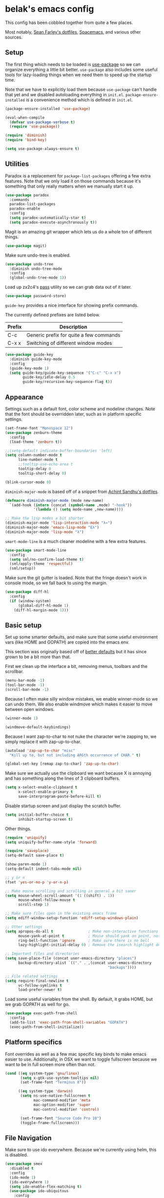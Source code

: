 * belak's emacs config

This config has been cobbled together from quite a few places.

Most notably, [[https://smf.io/dotfiles][Sean Farley's dotfiles]], [[https://github.com/syl20bnr/spacemacs][Spacemacs]], and various other
sources.

** Setup

The first thing which needs to be loaded is [[https://github.com/jwiegley/use-package][use-package]] so we can
organize everything a little bit better. =use-package= also includes
some useful tools for lazy-loading things when we need them to speed
up the startup time.

Note that we have to explicitly load them because =use-package= can't
handle that yet and we disabled autoloading everything in
=init.el=. =package-ensure-installed= is a convenience method which is
defined in =init.el=.

#+begin_src emacs-lisp
  (package-ensure-installed 'use-package)

  (eval-when-compile
    (defvar use-package-verbose t)
    (require 'use-package))

  (require 'diminish)
  (require 'bind-key)

  (setq use-package-always-ensure t)
#+end_src

** Utilities

Paradox is a replacement for =package-list-packages= offering a few
extra features. Note that we only load it on those commands because
it's something that only really matters when we manually start it up.

#+begin_src emacs-lisp
  (use-package paradox
    :commands
    paradox-list-packages
    paradox-enable
    :config
    (setq paradox-automatically-star t)
    (setq paradox-execute-asynchronously t))
#+end_src

Magit is an amazing git wrapper which lets us do a whole ton of
different things.

#+begin_src emacs-lisp
  (use-package magit)
#+end_src

Make sure undo-tree is enabled.

#+begin_src emacs-lisp
  (use-package undo-tree
    :diminish undo-tree-mode
    :config
    (global-undo-tree-mode 1))
#+end_src

Load up zx2c4's [[http://www.passwordstore.org/][pass]] utility so we can grab data out of it later.

#+begin_src emacs-lisp
  (use-package password-store)
#+end_src

=guide-key= provides a nice interface for showing prefix commands.

The currently defined prefixes are listed below.

| Prefix | Description                             |
|--------+-----------------------------------------|
| C-c    | Generic prefix for quite a few commands |
| C-x x  | Switching of different window modes     |

#+begin_src emacs-lisp
  (use-package guide-key
    :diminish guide-key-mode
    :config
    (guide-key-mode 1)
    (setq guide-key/guide-key-sequence '("C-c" "C-x x")
          guide-key/idle-delay 0.5
          guide-key/recursive-key-sequence-flag t))
#+end_src

** Appearance

Settings such as a default font, color scheme and modeline changes.
Note that the font should be overridden later, such as in platform
specific settings.

#+begin_src emacs-lisp
  (set-frame-font "Monospace 12")
  (use-package zenburn-theme
    :config
    (load-theme 'zenburn t))

  ;;(setq-default indicate-buffer-boundaries 'left)
  (setq column-number-mode t
        line-number-mode t
        ;;tooltip-use-echo-area t
        tooltip-delay 0
        tooltip-short-delay 0)

  (blink-cursor-mode 0)
#+end_src

=diminish-major-mode= is based off of a snippet from [[https://github.com/sandhu/emacs.d/blob/master/lisp/teppoudo-diminish.el][Achint Sandhu's dotfiles]].

#+begin_src emacs-lisp
  (defmacro diminish-major-mode (mode new-name)
    `(add-hook (intern (concat (symbol-name ,mode) "-hook"))
               '(lambda () (setq mode-name ,new-name))))

  ;; Make the lisp modes a bit shorter
  (diminish-major-mode 'lisp-interaction-mode "λ»")
  (diminish-major-mode 'emacs-lisp-mode "Eλ")
  (diminish-major-mode 'lisp-mode "λ")
#+end_src

=smart-mode-line= is a much cleaner modeline with a few extra features.

#+begin_src emacs-lisp
  (use-package smart-mode-line
    :config
    (setq sml/no-confirm-load-theme t)
    (sml/apply-theme 'respectful)
    (sml/setup))
#+end_src

Make sure the git gutter is loaded. Note that the fringe doesn't work
in console mode, so we fall back to using the margin.

#+begin_src emacs-lisp
  (use-package diff-hl
    :config
    (if (window-system)
        (global-diff-hl-mode 1)
      (diff-hl-margin-mode 1)))
#+end_src

** Basic setup

Set up some smarter defaults, and make sure that some useful
environment vars (like HOME and GOPATH) are copied into the emacs env.

This section was originally based off of [[https://github.com/technomancy/better-defaults/blob/d62a5813fa60d4c9425a795d85f956f0b8a663f8/better-defaults.el][better defaults]] but it has
since grown to be a bit more than that.

First we clean up the interface a bit, removing menus, toolbars and the scrollbar.

#+begin_src emacs-lisp
  (menu-bar-mode -1)
  (tool-bar-mode -1)
  (scroll-bar-mode -1)
#+end_src

Because I often make silly window mistakes, we enable winner-mode so
we can undo them. We also enable windmove which makes it easier to
move between open windows.

#+begin_src emacs-lisp
  (winner-mode 1)

  (windmove-default-keybindings)
#+end_src

Because I want zap-to-char to not nuke the character we're zapping to,
we simply replace it with zap-up-to-char.

#+begin_src emacs-lisp
  (autoload 'zap-up-to-char "misc"
    "Kill up to, but not including ARGth occurrence of CHAR." t)

  (global-set-key [remap zap-to-char] 'zap-up-to-char)
#+end_src

Make sure we actually use the clipboard we want because X is annoying
and has something along the lines of 3 clipboard buffers.

#+begin_src emacs-lisp
  (setq x-select-enable-clipboard t
        x-select-enable-primary t
        save-interprogram-paste-before-kill t)
#+end_src

Disable startup screen and just display the scratch buffer.

#+begin_src emacs-lisp
  (setq initial-buffer-choice t
        inhibit-startup-screen t)
#+end_src

Other things.

#+begin_src emacs-lisp
  (require 'uniquify)
  (setq uniquify-buffer-name-style 'forward)

  (require 'saveplace)
  (setq-default save-place t)

  (show-paren-mode 1)
  (setq-default indent-tabs-mode nil)

  ;; y or n
  (fset 'yes-or-no-p 'y-or-n-p)

  ;; Make mouse scrolling and scrolling in general a bit saner
  (setq mouse-wheel-scroll-amount '(1 ((shift) . 1))
        mouse-wheel-follow-mouse t
        scroll-step 1)

  ;; Make sure files open in the existing emacs frame
  (setq ediff-window-setup-function 'ediff-setup-windows-plain)

  ;; Other settings
  (setq apropos-do-all t                ; Make non-interactive functions show up when searching
        mouse-yank-at-point t           ; Mouse should yank on point, not click
        ring-bell-function 'ignore      ; Make sure there is no bell
        lazy-highlight-initial-delay 0) ; Remove the isearch highlight delay

  ;; Important files and directories
  (setq save-place-file (concat user-emacs-directory "places")
        backup-directory-alist `(("." . ,(concat user-emacs-directory
                                                 "backups"))))

  ;; File related settings
  (setq require-final-newline t
        vc-follow-symlinks t
        load-prefer-newer t)
#+end_src

Load some useful variables from the shell. By default, it grabs HOME,
but we grab GOPATH as well for go.

#+begin_src emacs-lisp
  (use-package exec-path-from-shell
    :config
    (add-to-list 'exec-path-from-shell-variables "GOPATH")
    (exec-path-from-shell-initialize))
#+end_src

** Platform specifics

Font overrides as well as a few mac specific key binds to make emacs
easier to use. Additionally, in OSX we want to toggle fullscreen
because we want to be in full screen more often than not.

#+begin_src emacs-lisp
  (cond ((eq system-type 'gnu/linux)
         (setq x-gtk-use-system-tooltips nil)
         (set-frame-font "Terminus 8"))

        ((eq system-type 'darwin)
         (setq ns-use-native-fullscreen t
               mac-command-modifier 'meta
               mac-option-modifier 'super
               mac-control-modifier 'control)

         (set-frame-font "Source Code Pro 10")
         (toggle-frame-fullscreen)))
#+end_src

** File Navigation

Make sure to use ido everywhere. Because we're currently using helm,
this is disabled.

#+begin_src emacs-lisp
  (use-package smex
    :disabled t
    :config
    (ido-mode 1)
    (ido-everywhere 1)
    (setq ido-enable-flex-matching t)
    (use-package ido-ubiquitous
      :config
      (ido-ubiquitous-mode 1))
    (use-package ido-vertical-mode
      :config
      (ido-vertical-mode 1))
    (use-package flx-ido
      :config
      (flx-ido-mode 1)))
#+end_src

Make sure we store recent files. This lets helm do fancy things.

#+begin_src emacs-lisp
  (require 'recentf)
  (recentf-mode 1)
#+end_src

Helm is a much fancier replacement for ido. There are a few settings
we override (such as reversing C-z and tab, but for the most part the
defaults are fine.

=helm-mini= is used in place of any buffer related helm functions as
we can make it use recentf.

#+begin_src emacs-lisp
  (use-package helm
    :demand
    :diminish helm-mode
    :bind
    ("M-x"     . helm-M-x)
    ("C-x b"   . helm-mini)
    ("C-x C-f" . helm-find-files)
    ("C-c o"   . helm-occur)
    ("M-/"     . helm-dabbrev)
    :config
    ;; Reverse tab and C-z
    (bind-keys :map helm-map
               ("<tab>" . helm-execute-persistent-action)
               ("C-z"   . helm-select-action))
    (helm-mode 1)
    (helm-autoresize-mode 1)

    ;; Turn on fuzzy matching for everything we can
    (setq helm-recentf-fuzzy-match t
          helm-completion-in-region-fuzzy-match t
          helm-buffers-fuzzy-matching t
          helm-locate-fuzzy-match t
          helm-M-x-fuzzy-match t
          helm-semantic-fuzzy-match t
          helm-imenu-fuzzy-match t
          helm-apropos-fuzzy-match t
          helm-lisp-fuzzy-completion t)

    (setq helm-ff-file-name-history-use-recentf t))
#+end_src

Perspective creates different views to switch between.

#+begin_src emacs-lisp
  (use-package perspective
    :config
    (persp-mode))
#+end_src

Project based navigation. I would be completely lost without this.

#+begin_src emacs-lisp
  (use-package projectile
    :diminish projectile-mode
    :config
    (projectile-global-mode)
    (use-package helm-projectile
      :config
      (helm-projectile-on)))
#+end_src

** Programming

Anything programming related goes in here. There are sections for
completion, general config and separate sections for each language.

*** General

Set a few things for prog-mode based major modes, such as line numbers
and trailing whitespace.

Note that because =electric-pair-mode= is a global mode we don't
bother putting it into the prog mode hook.

#+begin_src emacs-lisp
  (electric-pair-mode 1)

  (defun my-prog-mode-hook ()
    "Some simple programming settings"
    (interactive)
    (linum-mode 1)
    (setq show-trailing-whitespace t))

  (add-hook 'prog-mode-hook 'my-prog-mode-hook)
#+end_src

=fic-mode= makes sure I actually notice comments with TODO, FIXME and
XXX.

#+begin_src emacs-lisp
  (use-package fic-mode
    :diminish fic-mode
    :config
    (add-hook 'prog-mode-hook 'turn-on-fic-mode))
#+end_src

=rainbow-delimiters= is for more than just parentheses. It works for
brackets as well. This mode makes it easier to see nested delimiters.

#+begin_src emacs-lisp
  (use-package rainbow-delimiters
    :config
    (add-hook 'prog-mode-hook 'rainbow-delimiters-mode))
#+end_src

*** Completion

There are two main completion packages. =auto-complete= is older and a
bit rougher around the edges. =company= is newer and not everything
works with it yet, but at least for me it has a tendency to be more
stable.

#+begin_src emacs-lisp
  (use-package company
    :config
    (setq company-idle-delay 0)
    (add-hook 'after-init-hook 'global-company-mode))
#+end_src

*** Snippets

Not much to say here. We turn snippets on everywhere.

#+begin_src emacs-lisp
  (use-package yasnippet
    :config
    (yas-global-mode 1))
#+end_src

*** Syntax

Turn on syntax checking using flycheck. Because it has so many built
in, in most instances we won't even need to install a plugin.

Note that elpy doesn't have support for flycheck, so we use flymake
for python.

#+begin_src emacs-lisp
  (use-package flycheck
    :config
    (global-flycheck-mode))
#+end_src

*** Lisp

Rainbow blocks highlights blocks instead of keywords.

#+begin_src emacs-lisp
  (use-package rainbow-blocks
    :config
    (add-hook 'emacs-lisp-mode-hook 'rainbow-blocks-mode)
    (add-hook 'lisp-interaction-mode-hook 'rainbow-blocks-mode))
#+end_src

*** C/C++

#+begin_src emacs-lisp
  (use-package irony
    :diminish irony-mode
    :config
    (use-package company-irony
      :config
      (defun my-company-irony-mode-hook ()
        (set (make-local-variable 'company-backends) '(company-irony))
        (company-irony-setup-begin-commands))
      (add-hook 'irony-mode-hook 'my-company-irony-mode-hook))
    (use-package flycheck-irony
      :config
      (eval-after-load 'flycheck
        '(add-hook 'flycheck-mode-hook #'flycheck-irony-setup)))

    (add-hook 'c++-mode-hook 'irony-mode)
    (add-hook 'c-mode-hook 'irony-mode)
    (add-hook 'objc-mode-hook 'irony-mode)

    ;; replace the `completion-at-point' and `complete-symbol' bindings
    ;; in irony-mode's buffers by irony-mode's function and run the
    ;; autosetup function
    (defun my-irony-mode-hook ()
      (define-key irony-mode-map [remap completion-at-point]
        'irony-completion-at-point-async)
      (define-key irony-mode-map [remap complete-symbol]
        'irony-completion-at-point-async)
      (irony-cdb-autosetup-compile-options))

    (add-hook 'irony-mode-hook 'my-irony-mode-hook))
#+end_src

*** Go

This enables most of the fairly standard things available in other go
setups. Simple completion and gofmt are the most important of those
features, at least to me.

#+begin_src emacs-lisp
  (use-package go-mode
    :mode "\\.go$"
    :config
    (load "$GOPATH/src/golang.org/x/tools/cmd/oracle/oracle.el")
    (add-hook 'go-mode-hook 'go-oracle-mode)
    (add-hook 'before-save-hook 'gofmt-before-save)

    (use-package company-go
      :requires company
      :config
      (defun my-company-go-mode-hook ()
        (set (make-local-variable 'company-backends) '(company-go)))
      (add-hook 'go-mode-hook 'my-company-go-mode-hook)))
#+end_src

*** Python

Enable elpy and force jedi to be used as the rpc backend so we can
have both rope and jedi installed. Elpy defaults to using the system
'python' binary so we force it to use python2.

#+begin_src emacs-lisp
  (use-package elpy
    :config
    (elpy-enable)
    (elpy-use-cpython "python2")
    (setq elpy-rpc-backend "jedi"))
#+end_src

*** Web Dev

These are any packages useful for web dev.

Most of this section is just supporting additional formats, however
=rainbow-mode= is here so we can preview the actual colors in css.

#+begin_src emacs-lisp
  (use-package rainbow-mode
    :commands rainbow-mode)

  (use-package web-mode
    :mode
    "\\.jinja$"
    "\\.html$"
    :config
    (setq web-mode-markup-indent-offset 2
          web-mode-css-indent-offset 2
          web-mode-code-indent-offset 2))

  (use-package js2-mode
    :mode
    "\\.js$"
    :config
    (setq js2-basic-offset 2))

    ;; (set-face-attribute 'js2-error
    ;;                     :inherit 'flycheck-error-list-error
    ;;                     :underline '(:color foreground-color :style wave))
    ;; (set-face-attribute 'js2-warning
    ;;                     :inherit 'flycheck-error-list-warning
    ;;                     :underline '(:color foreground-color :style wave)))

  (use-package less-css-mode
    :mode "\\.less$")
#+end_src

*** Misc

#+begin_src emacs-lisp
  (use-package cmake-mode
    :mode
    "CMakeLists.txt"
    "\\.cmake$")

  (use-package lua-mode
    :mode "\\.lua$")

  (use-package yaml-mode
    :mode "\\.yml$")
#+end_src

** Org Mode

Make sure org mode is set up in a manner that doesn't suck. Meaning,
make code blocks act more like their native counterparts, enable fancy
indenting and allow for shift select.

If the extra require looks hacky, that's because it is. The =:demand=
makes sure the config runs because the package is already loaded to
run this config file. The =:diminish= keyword fails because
org-indent-mode does not exist by the time diminish is called.

#+begin_src emacs-lisp
  (use-package org
    :demand
    :mode ("\\.org$" . org-mode)
    :diminish org-indent-mode
    :init
    (require 'org-indent)
    (setq org-src-fontify-natively t
          org-src-tab-acts-natively t
          org-startup-indented t
          org-log-done t
          org-log-done-with-time t
          org-log-refile t
          org-refile-allow-creating-parent-nodes t
          org-refile-use-outline-path t
          org-support-shift-select t
          org-todo-keywords '("TODO" "STARTED" "WAITING" "|" "DONE")
          org-tag-alist '(("WORK" . ?w)
                          ("HOME" . ?h))
          org-agenda-files '("~/org/work.org"
                             "~/org/home.org"))
    :config
    (add-hook 'org-shiftup-final-hook 'windmove-up)
    (add-hook 'org-shiftleft-final-hook 'windmove-left)
    (add-hook 'org-shiftdown-final-hook 'windmove-down)
    (add-hook 'org-shiftright-final-hook 'windmove-right))
#+end_src

** IRC

This sets up the connection to my IRC bouncer. There are a few
additional packages that would be useful here, such as znc, but I
still prefer to keep my IRC in weechat, so this remains disabled for
now.

#+begin_src emacs-lisp
    (use-package erc
      :disabled t
      :requires
      tls
      erc-menu
      erc-hl-nicks
      znc
      :config
      (setq erc-prompt ">"
            znc-servers `(
                          ("znc.coded.io" "6697" t
                           ((
                             freenode
                             belak/freenode
                             ,(password-store-get "irc/freenode.net")))))))
#+end_src

** Email

#+begin_src emacs-lisp
    (add-to-list 'load-path "/usr/local/share/emacs/site-lisp/mu4e")
    (use-package mu4e
      :ensure f
      :config
      (setq mu4e-maildir "~/.mail/coded.io"
            mu4e-get-mail-command "mbsync -a"
            mu4e-html2text-command "elinks -dump"
            mu4e-use-fancy-chars t
            mu4e-maildir-shortcuts '(("/inbox"   . ?i)
                                     ("/drafts"  . ?d)
                                     ("/sent"    . ?s)
                                     ("/archive" . ?a)
                                     ("/spam"    . ?z)
                                     ("/trash"   . ?t))))
#+end_src

** Scratch

This enables persistent scratch buffers. This allows for saving
scratch buffers along with the mode because I prefer to use org-mode.

#+begin_src emacs-lisp
  (use-package persistent-scratch
    :config
    (persistent-scratch-setup-default)
    (persistent-scratch-autosave-mode 1))
#+end_src

** Custom

We still want to be able to have non-public configs, such as for
passwords and what not, so we put them in a separate file and load it,
but ignore errors, for instance if it doesn't exist.

This also makes it so customizations will go to this file and not to
the init.el, which we have version controlled.

#+begin_src emacs-lisp
  (setq custom-file (expand-file-name "custom.el" user-emacs-directory))
  (load custom-file t)
#+end_src

** Tasks

This section is all about stuff I'd like to get into my emacs init but
haven't found the time yet.

*** DONE Decide which git-gutter is better
CLOSED: [2015-06-16 Tue 10:55]
*** DONE Make git-gutter-fringe not run in terminal mode
    CLOSED: [2015-06-20 Sat 11:37]
We can also fall back to the regular git-gutter in this instance
*** DONE Learn yasnippets
    CLOSED: [2015-06-20 Sat 11:37]
*** DONE Setup for golang
CLOSED: [2015-06-16 Tue 10:56]
*** DONE Cleanup [[Leftovers]] section
    CLOSED: [2015-06-20 Sat 12:18]
*** DONE Finish reogranizing
    CLOSED: [2015-06-20 Sat 12:42]
*** DONE Fix org-indent-mode
CLOSED: [2015-06-22 Mon 01:29]
*** DONE Finish documenting
CLOSED: [2015-06-22 Mon 02:22]
*** DONE Make org-mode work well with yasnippets
CLOSED: [2015-06-22 Mon 01:31]
There was nothing to be done for this - tab already works. However,
tab inside code blocks does not currently work. I'm letting this go
for now.
*** DONE Make org-mode work well with windmove
CLOSED: [2015-06-22 Mon 01:35]
Looks like this was done a while back. Guess it's done now.
*** DONE Figure out why show-trailing-whitespace doesn't work
CLOSED: [2015-06-23 Tue 10:45]
Because it becomes buffer-local when set, we have to use setq-default,
not setq.
*** DONE Take a look at =electric-pair-mode=
CLOSED: [2015-07-07 Tue 14:29]
*** DONE Split up larger blocks, such as [[Basic setup]]
CLOSED: [2015-07-07 Tue 14:38]
*** TODO Document "Other Things" in [[Basic Setup]]
*** TODO Take a look at =electric-indent-mode=
